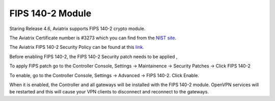 .. meta::
   :description: FIPS 140-2
   :keywords: FIPS 140-2  

###################################
FIPS 140-2 Module
###################################

Staring Release 4.6, Aviatrix supports FIPS 140-2 crypto module.

The Aviatrix Certificate number is #3273 which you can find from the `NIST site <https://csrc.nist.gov/projects/cryptographic-module-validation-program/certificate/3273>`_.

The Aviatrix FIPS 140-2 Security Policy can be found at this `link. <https://csrc.nist.gov/CSRC/media/projects/cryptographic-module-validation-program/documents/certificates/FIPS140ConsolidatedCertAug2018.pdf>`_

Before enabling FIPS 140-2, the FIPS 140-2 Security patch needs to be applied , 

To apply FIPS patch go to the Controller Console, Settings -> Maintainence -> Security Patches -> Click FIPS 140-2  

To enable, go to the Controller Console, Settings -> Advanced -> FIPS 140-2. Click Enable. 

When it is enabled, the Controller and all gateways will be installed with the FIPS 140-2 module. OpenVPN services will be restarted and this will cause your VPN clients to disconnect and reconnect to the gateways. 





.. |gen_csr| image::  controller_certificate_media/gen_csr.png
    :scale: 30%

.. |ca.crt| image::  controller_certificate_media/ca.crt.png
    :scale: 30%

.. |server_crt| image::  controller_certificate_media/server_crt.png
    :scale: 30%

.. |imageRestoreAWS| image::  controller_backup_media/backup_restore_restore_aws.png

.. |S3Create| image:: controller_backup_media/S3Create.png
.. |S3Properties| image:: controller_backup_media/S3Properties.png
    :scale: 30%
.. |S3SelectDefaultEncryption| image:: controller_backup_media/S3SelectDefaultEncryption.png
      :scale: 25%
.. |S3SelectEncryption| image:: controller_backup_media/S3SelectEncryption.png
      :scale: 25%
.. |KMSKeyCreate| image:: controller_backup_media/KMSKeyCreate.png
      :scale: 30%
      :align: middle
.. |KMSKeyAddUser| image:: controller_backup_media/KMSKeyAddUser.png
      :scale: 30%
      :align: middle

.. disqus::
	  
